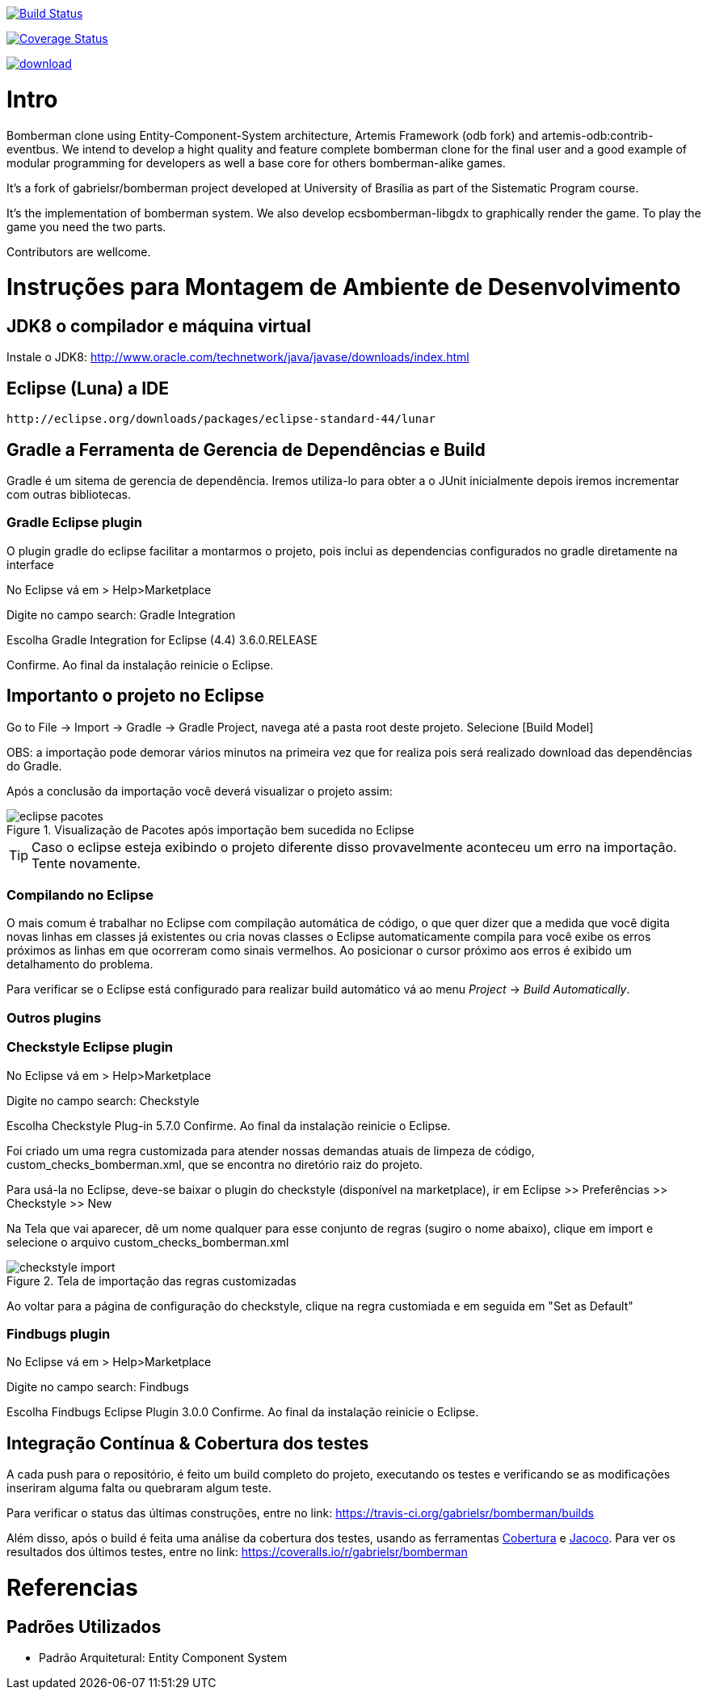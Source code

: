
image:https://travis-ci.org/ecsb/ecsbomberman.svg?branch=master["Build Status", link="https://travis-ci.org/ecsb/ecsbomberman"]

image:http://img.shields.io/coveralls/ecsb/ecsbomberman/master.svg["Coverage Status", link="https://coveralls.io/r/ecsb/ecsbomberman?branch=master"]

image::https://api.bintray.com/packages/ecsb/ecsbomberman/ecsbomberman/images/download.svg[link="https://bintray.com/ecsb/ecsbomberman/ecsbomberman/_latestVersion"]

Intro 
=====

Bomberman clone using Entity-Component-System architecture, Artemis Framework (odb fork) and artemis-odb:contrib-eventbus. 
We intend to develop a hight quality and feature complete bomberman clone for the final user 
and a good example of modular programming for developers as well a base core for others 
bomberman-alike games.


It's a fork of gabrielsr/bomberman project developed at University of Brasília as part of the Sistematic Program course.

It's the implementation of bomberman system. We also develop ecsbomberman-libgdx to graphically render the game. To play the game you
need the two parts.

Contributors are wellcome. 


= Instruções para Montagem de Ambiente de Desenvolvimento

== JDK8 o compilador e máquina virtual

Instale o JDK8: 
	http://www.oracle.com/technetwork/java/javase/downloads/index.html

	
== Eclipse (Luna) a IDE
	http://eclipse.org/downloads/packages/eclipse-standard-44/lunar

	
== Gradle a Ferramenta de Gerencia de Dependências e Build	

Gradle é um sitema de gerencia de dependência. Iremos utiliza-lo para obter a o JUnit 
inicialmente depois iremos incrementar com outras bibliotecas.


=== Gradle Eclipse plugin

O plugin gradle do eclipse facilitar a montarmos o projeto, pois inclui as dependencias configurados no gradle diretamente na interface

No Eclipse vá em  
> Help>Marketplace 

Digite no campo search:
 Gradle Integration

Escolha  Gradle Integration for Eclipse (4.4) 3.6.0.RELEASE

Confirme. Ao final da instalação reinicie o Eclipse.


== Importanto o projeto no Eclipse

Go to File -> Import -> Gradle -> Gradle Project, navega até a pasta root deste projeto. Selecione [Build Model]

OBS: a importação pode demorar vários minutos na primeira vez que for realiza pois será realizado download 
das dependências do Gradle.

Após a conclusão da importação você deverá visualizar o projeto assim: 

[[img-eclipse_pacotes]]
.Visualização de Pacotes após importação bem sucedida no Eclipse
image::/docs/img/eclipse_pacotes.png[]

TIP: Caso o eclipse esteja exibindo o projeto diferente disso provavelmente aconteceu um erro na importação. 
Tente novamente.

=== Compilando no Eclipse

O mais comum é trabalhar no Eclipse com compilação automática de código, o que quer dizer que a medida que você digita 
novas linhas em classes já existentes ou cria novas classes o Eclipse automaticamente compila para você exibe os erros
próximos as linhas em que ocorreram como sinais vermelhos. Ao posicionar o cursor próximo aos erros é exibido um
detalhamento do problema.

Para verificar se o Eclipse está configurado para realizar build automático vá ao menu _Project_ -> _Build Automatically_.


=== Outros plugins

=== Checkstyle Eclipse plugin


No Eclipse vá em  
> Help>Marketplace 

Digite no campo search:
 Checkstyle
 
Escolha  Checkstyle Plug-in 5.7.0
Confirme. Ao final da instalação reinicie o Eclipse.

Foi criado um uma regra customizada para atender nossas demandas atuais de limpeza de código,
custom_checks_bomberman.xml, que se encontra no diretório raiz do projeto.

Para usá-la no Eclipse, deve-se baixar o plugin do checkstyle (disponível na marketplace),
ir em Eclipse >> Preferências >> Checkstyle >> New

Na Tela que vai aparecer, dê um nome qualquer para esse conjunto de regras (sugiro o nome abaixo), 
clique em import e selecione o arquivo custom_checks_bomberman.xml
 
[[img-checkstyle_import]]
.Tela de importação das regras customizadas
image::/docs/img/checkstyle_import.png[]

Ao voltar para a página de configuração do checkstyle, clique na regra customiada e em seguida em "Set as Default"


=== Findbugs plugin

No Eclipse vá em  
> Help>Marketplace 

Digite no campo search:
 Findbugs
 
Escolha  Findbugs Eclipse Plugin 3.0.0
Confirme. Ao final da instalação reinicie o Eclipse.



== Integração Contínua & Cobertura dos testes

A cada push para o repositório, é feito um build completo do projeto, executando os testes e verificando se as 
modificações inseriram alguma falta ou quebraram algum teste.

Para verificar o status das últimas construções, entre no link: 
	https://travis-ci.org/gabrielsr/bomberman/builds
	
Além disso, após o build é feita uma análise da cobertura dos testes, usando as ferramentas 
http://cobertura.github.io/cobertura/[Cobertura] e http://www.eclemma.org/jacoco/[Jacoco]. 
Para ver os resultados dos últimos testes, entre no link:
	https://coveralls.io/r/gabrielsr/bomberman



= Referencias 
== Padrões Utilizados
* Padrão Arquitetural: Entity Component System


